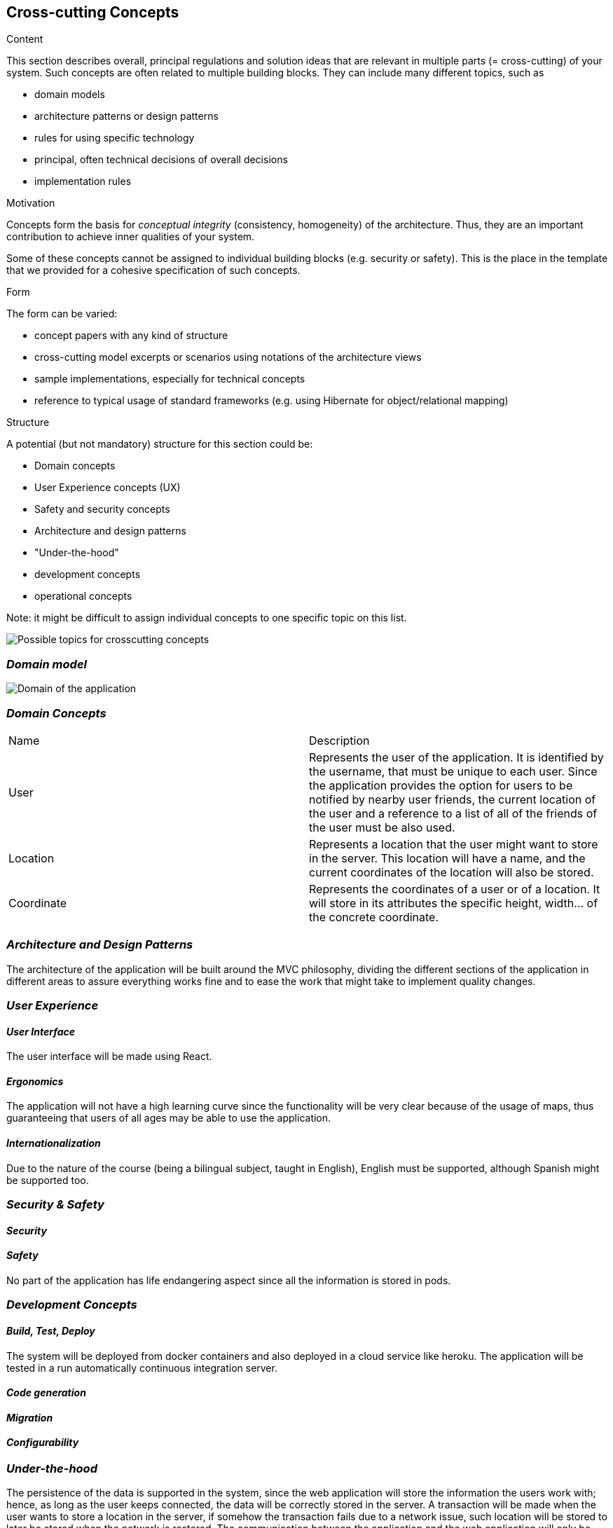 [[section-concepts]]
== Cross-cutting Concepts


[role="arc42help"]
****
.Content
This section describes overall, principal regulations and solution ideas that are
relevant in multiple parts (= cross-cutting) of your system.
Such concepts are often related to multiple building blocks.
They can include many different topics, such as

* domain models
* architecture patterns or design patterns
* rules for using specific technology
* principal, often technical decisions of overall decisions
* implementation rules

.Motivation
Concepts form the basis for _conceptual integrity_ (consistency, homogeneity)
of the architecture. Thus, they are an important contribution to achieve inner qualities of your system.

Some of these concepts cannot be assigned to individual building blocks
(e.g. security or safety). This is the place in the template that we provided for a
cohesive specification of such concepts.

.Form
The form can be varied:

* concept papers with any kind of structure
* cross-cutting model excerpts or scenarios using notations of the architecture views
* sample implementations, especially for technical concepts
* reference to typical usage of standard frameworks (e.g. using Hibernate for object/relational mapping)

.Structure
A potential (but not mandatory) structure for this section could be:

* Domain concepts
* User Experience concepts (UX)
* Safety and security concepts
* Architecture and design patterns
* "Under-the-hood"
* development concepts
* operational concepts

Note: it might be difficult to assign individual concepts to one specific topic
on this list.

image:08-Crosscutting-Concepts-Structure-EN.png["Possible topics for crosscutting concepts"]
****


=== _Domain model_

image:UmlDiagram.jpg["Domain of the application"]



=== _Domain Concepts_

|===
| Name        | Description
| User    | Represents the user of the application. It is identified by the username, that must be unique to each user. Since the application provides the option for users to be notified by nearby user friends, the current location of the user and a reference to a list of all of the friends of the user must be also used.
| Location     | Represents a location that the user might want to store in the server. This location will have a name, and the current coordinates of the location will also be stored.
| Coordinate     | Represents the coordinates of a user or of a location. It will store in its attributes the specific height, width... of the concrete coordinate. 
|===


=== _Architecture and Design Patterns_

The architecture of the application will be built around the MVC philosophy, dividing the different sections of the application in different areas to assure everything works fine and to ease the work that might take to implement quality changes.

=== _User Experience_

==== _User Interface_

The user interface will be made using React.

==== _Ergonomics_

The application will not have a high learning curve since the functionality will be very clear because of the usage of maps, thus guaranteeing that users of all ages may be able to use the application.

==== _Internationalization_

Due to the nature of the course (being a bilingual subject, taught in English), English must be supported, although Spanish might be supported too.

=== _Security & Safety_

==== _Security_


==== _Safety_

No part of the application has life endangering aspect since all the information is stored in pods.


=== _Development Concepts_

==== _Build, Test, Deploy_

The system will be deployed from docker containers and also deployed in a cloud service like heroku. The application will be tested in a run automatically continuous integration server.

==== _Code generation_

==== _Migration_

==== _Configurability_

=== _Under-the-hood_

The persistence of the data is supported in the system, since the web application will store the information the users work with; hence, as long as the user keeps connected, the data will be correctly stored in the server. 
A transaction will be made when the user wants to store a location in the server, if somehow the transaction fails due to a network issue, such location will be stored to later be stored when the network is restored.
The communication between the application and the web application will only be noticed by the user when they want to store the location, since it may take a little delay to connect to the server.

=== _Operation Concepts_



